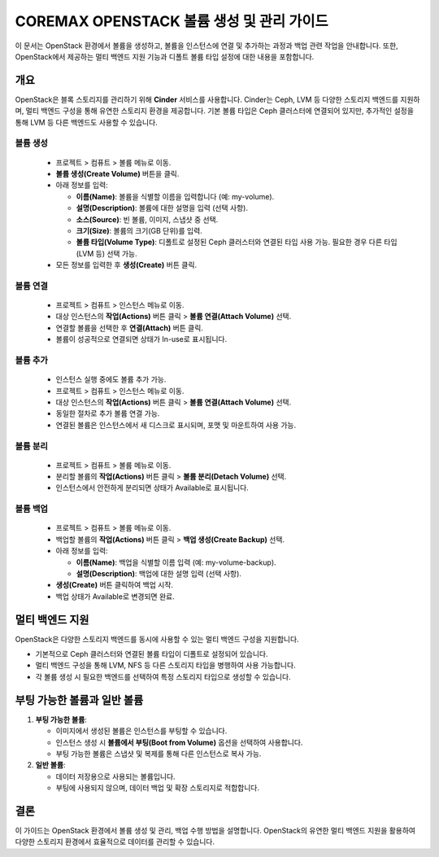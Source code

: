 COREMAX OPENSTACK 볼륨 생성 및 관리 가이드
==========================================

이 문서는 OpenStack 환경에서 볼륨을 생성하고, 볼륨을 인스턴스에 연결 및 추가하는 과정과 백업 관련 작업을 안내합니다. 또한, OpenStack에서 제공하는 멀티 백엔드 지원 기능과 디폴트 볼륨 타입 설정에 대한 내용을 포함합니다.

개요
------------
OpenStack은 블록 스토리지를 관리하기 위해 **Cinder** 서비스를 사용합니다. Cinder는 Ceph, LVM 등 다양한 스토리지 백엔드를 지원하며, 멀티 백엔드 구성을 통해 유연한 스토리지 환경을 제공합니다. 기본 볼륨 타입은 Ceph 클러스터에 연결되어 있지만, 추가적인 설정을 통해 LVM 등 다른 백엔드도 사용할 수 있습니다.



볼륨 생성
~~~~~~~~~~~~

   - 프로젝트 > 컴퓨트 > 볼륨 메뉴로 이동.

   - **볼륨 생성(Create Volume)** 버튼을 클릭.

   - 아래 정보를 입력:

     - **이름(Name)**: 볼륨을 식별할 이름을 입력합니다 (예: my-volume).

     - **설명(Description)**: 볼륨에 대한 설명을 입력 (선택 사항).

     - **소스(Source)**: 빈 볼륨, 이미지, 스냅샷 중 선택.

     - **크기(Size)**: 볼륨의 크기(GB 단위)를 입력.

     - **볼륨 타입(Volume Type)**: 디폴트로 설정된 Ceph 클러스터와 연결된 타입 사용 가능. 필요한 경우 다른 타입(LVM 등) 선택 가능.

   - 모든 정보를 입력한 후 **생성(Create)** 버튼 클릭.

볼륨 연결
~~~~~~~~~~~~

   - 프로젝트 > 컴퓨트 > 인스턴스 메뉴로 이동.

   - 대상 인스턴스의 **작업(Actions)** 버튼 클릭 > **볼륨 연결(Attach Volume)** 선택.

   - 연결할 볼륨을 선택한 후 **연결(Attach)** 버튼 클릭.

   - 볼륨이 성공적으로 연결되면 상태가 In-use로 표시됩니다.


볼륨 추가
~~~~~~~~~~~~

   - 인스턴스 실행 중에도 볼륨 추가 가능.

   - 프로젝트 > 컴퓨트 > 인스턴스 메뉴로 이동.

   - 대상 인스턴스의 **작업(Actions)** 버튼 클릭 > **볼륨 연결(Attach Volume)** 선택.

   - 동일한 절차로 추가 볼륨 연결 가능.

   - 연결된 볼륨은 인스턴스에서 새 디스크로 표시되며, 포맷 및 마운트하여 사용 가능.

볼륨 분리
~~~~~~~~~~~~

   - 프로젝트 > 컴퓨트 > 볼륨 메뉴로 이동.

   - 분리할 볼륨의 **작업(Actions)** 버튼 클릭 > **볼륨 분리(Detach Volume)** 선택.

   - 인스턴스에서 안전하게 분리되면 상태가 Available로 표시됩니다.

볼륨 백업
~~~~~~~~~~~~

   - 프로젝트 > 컴퓨트 > 볼륨 메뉴로 이동.

   - 백업할 볼륨의 **작업(Actions)** 버튼 클릭 > **백업 생성(Create Backup)** 선택.

   - 아래 정보를 입력:

     - **이름(Name)**: 백업을 식별할 이름 입력 (예: my-volume-backup).

     - **설명(Description)**: 백업에 대한 설명 입력 (선택 사항).

   - **생성(Create)** 버튼 클릭하여 백업 시작.

   - 백업 상태가 Available로 변경되면 완료.

멀티 백엔드 지원
-----------------
OpenStack은 다양한 스토리지 백엔드를 동시에 사용할 수 있는 멀티 백엔드 구성을 지원합니다.

- 기본적으로 Ceph 클러스터와 연결된 볼륨 타입이 디폴트로 설정되어 있습니다.

- 멀티 백엔드 구성을 통해 LVM, NFS 등 다른 스토리지 타입을 병행하여 사용 가능합니다.

- 각 볼륨 생성 시 필요한 백엔드를 선택하여 특정 스토리지 타입으로 생성할 수 있습니다.

부팅 가능한 볼륨과 일반 볼륨
-----------------------------

1. **부팅 가능한 볼륨**:

   - 이미지에서 생성된 볼륨은 인스턴스를 부팅할 수 있습니다.

   - 인스턴스 생성 시 **볼륨에서 부팅(Boot from Volume)** 옵션을 선택하여 사용합니다.

   - 부팅 가능한 볼륨은 스냅샷 및 복제를 통해 다른 인스턴스로 복사 가능.

2. **일반 볼륨**:

   - 데이터 저장용으로 사용되는 볼륨입니다.

   - 부팅에 사용되지 않으며, 데이터 백업 및 확장 스토리지로 적합합니다.


결론
-----
이 가이드는 OpenStack 환경에서 볼륨 생성 및 관리, 백업 수행 방법을 설명합니다. OpenStack의 유연한 멀티 백엔드 지원을 활용하여 다양한 스토리지 환경에서 효율적으로 데이터를 관리할 수 있습니다.
